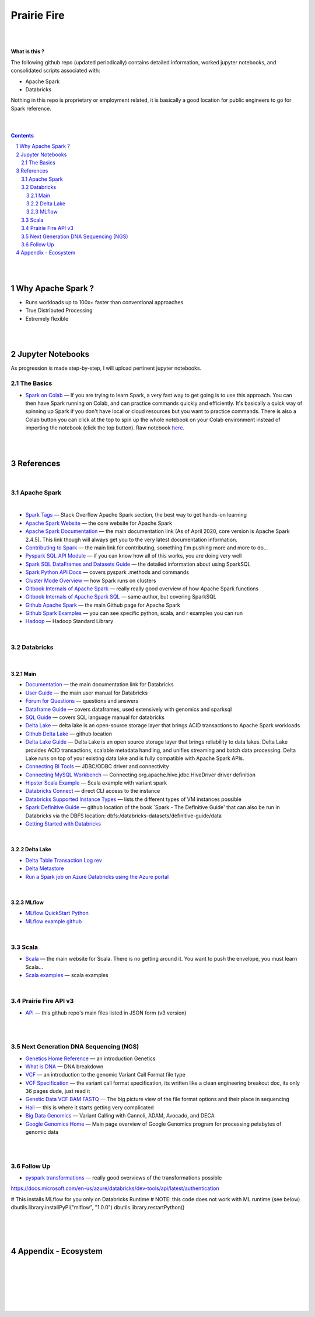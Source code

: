 

Prairie Fire
###################################################



|
|



**What is this ?**  

The following github repo (updated periodically) contains detailed information, worked jupyter notebooks, and consolidated scripts associated with:

* Apache Spark
* Databricks

Nothing in this repo is proprietary or employment related, it is basically a good location for public engineers to go for Spark reference.  


|
|



.. contents::

.. section-numbering::


|
|


Why Apache Spark ? 
=====================

* Runs workloads up to 100x+ faster than conventional approaches
* True Distributed Processing
* Extremely flexible 





|
|




Jupyter Notebooks
=========================================

As progression is made step-by-step, I will upload pertinent jupyter notebooks.  


The Basics
---------------


* `Spark on Colab <https://nbviewer.jupyter.org/github/tombresee/Prairie-Fire/blob/master/ENTER/ApacheSpark_on_Colab_quickandfast.ipynb>`_
  — If you are trying to learn Spark, a very fast way to get going is to use this approach.  You can then have Spark running on Colab, and can practice commands quickly and efficiently. It's basically a quick way of spinning up Spark if you don't have local or cloud resources but you want to practice commands.  There is also a Colab button you can click at the top to spin up the whole notebook on your Colab environment instead of importing the notebook (click the top button).  Raw notebook `here <https://github.com/tombresee/Prairie-Fire/blob/master/ENTER/ApacheSpark_on_Colab_quickandfast.ipynb>`_.



|
|


References
=============


|


Apache Spark
-----------------------------------


|

* `Spark Tags <https://stackoverflow.com/questions/tagged/apache-spark>`_
  — Stack Overflow Apache Spark section, the best way to get hands-on learning



* `Apache Spark Website <https://spark.apache.org/>`_
  — the core website for Apache Spark 


* `Apache Spark Documentation <https://spark.apache.org/docs/latest/>`_
  — the main documentation link (As of April 2020, core version is Apache Spark 2.4.5).  This link though will always get you to the very latest documentation information. 


* `Contributing to Spark <https://spark.apache.org/contributing.html>`_
  — the main link for contributing, something I'm pushing more and more to do...


  
* `Pyspark SQL API Module <https://spark.apache.org/docs/latest/api/python/pyspark.sql.html>`_
  — if you can know how all of this works, you are doing very well 



* `Spark SQL DataFrames and Datasets Guide <https://spark.apache.org/docs/latest/sql-programming-guide.html>`_
  — the detailed information about using SparkSQL



* `Spark Python API Docs  <https://spark.apache.org/docs/latest/api/python/index.html>`_
  — covers pyspark .methods and commands 



* `Cluster Mode Overview   <https://spark.apache.org/docs/latest/cluster-overview.html>`_
  — how Spark runs on clusters



* `Gitbook Internals of Apache Spark   <https://jaceklaskowski.gitbooks.io/mastering-apache-spark/>`_
  — really really good overview of how Apache Spark functions



* `Gitbook Internals of Apache Spark SQL  <https://jaceklaskowski.gitbooks.io/mastering-spark-sql/>`_
  — same author, but covering SparkSQL



* `Github Apache Spark  <https://github.com/apache/spark>`_
  — the main Github page for Apache Spark



* `Github Spark Examples  <https://github.com/apache/spark/tree/master/examples/src/main>`_
  — you can see specific python, scala, and r examples you can run 


* `Hadoop <https://hadoop.apache.org/>`_
  — Hadoop Standard Library



|


Databricks
-----------------------------------

|

Main
~~~~~~~~~~~~~~~~~~~~~~~~~~~

* `Documentation <https://docs.databricks.com/>`_
  — the main documentation link for Databricks


* `User Guide <https://docs.databricks.com/user-guide/index.html>`_
  — the main user manual for Databricks


* `Forum for Questions <https://forums.databricks.com/index.html>`_
  — questions and answers


* `Dataframe Guide <https://docs.databricks.com/spark/latest/dataframes-datasets/index.html>`_
  — covers dataframes, used extensively with genomics and sparksql 


* `SQL Guide <https://docs.databricks.com/spark/latest/spark-sql/index.html>`_
  — covers SQL language manual for databricks


* `Delta Lake  <https://delta.io/>`_
  — delta lake is an open-source storage layer that brings ACID transactions to Apache Spark workloads


* `Github Delta Lake  <https://github.com/delta-io/delta>`_
  — github location


* `Delta Lake Guide  <https://docs.databricks.com/delta/index.html>`_
  — Delta Lake is an open source storage layer that brings reliability to data lakes. Delta Lake provides ACID transactions, scalable metadata handling, and unifies streaming and batch data processing. Delta Lake runs on top of your existing data lake and is fully compatible with Apache Spark APIs.


* `Connecting BI Tools  <https://docs.databricks.com/user-guide/bi/jdbc-odbc-bi.html>`_
  — JDBC/ODBC driver and connectivity 


* `Connecting MySQL Workbench <https://docs.databricks.com/user-guide/bi/workbenchj.html>`_
  — Connecting org.apache.hive.jdbc.HiveDriver driver definition  


* `Hipster Scala Example <https://databricks-prod-cloudfront.cloud.databricks.com/public/4027ec902e239c93eaaa8714f173bcfc/8497971343024764/53198984527781/2559267461126367/latest.html>`_
  — Scala example with variant spark


* `Databricks Connect  <https://docs.azuredatabricks.net/user-guide/dev-tools/db-connect.html>`_
  — direct CLI access to the instance


* `Databricks Supported Instance Types <https://databricks.com/product/aws-pricing/instance-types>`_
  — lists the different types of VM instances possible 


* `Spark Definitive Guide <https://github.com/databricks/Spark-The-Definitive-Guide>`_
  — github location of the book `Spark - The Definitive Guide' that can also be run in Databricks via the DBFS location:  dbfs:/databricks-datasets/definitive-guide/data


* `Getting Started with Databricks <https://docs.databricks.com/getting-started/quick-start.html>`_
 
|


Delta Lake
~~~~~~~~~~~~~~~~~~~~~~~~~~~


* `Delta Table Transaction Log rev <https://databricks.com/blog/2019/08/21/diving-into-delta-lake-unpacking-the-transaction-log.html>`_

* `Delta Metastore <https://docs.databricks.com/data/metastores/index.html#metastores>`_

* `Run a Spark job on Azure Databricks using the Azure portal <https://docs.microsoft.com/en-us/azure/azure-databricks/quickstart-create-databricks-workspace-portal?toc=/azure/databricks/toc.json&bc=/azure/databricks/breadcrumb/toc.json>`_


|


MLflow
~~~~~~~~~~~~~~~~~~~~~~~~~~~


* `MLflow QuickStart Python <https://docs.databricks.com/applications/mlflow/quick-start-python.html>`_
 

* `MLflow example github <https://github.com/mlflow/mlflow-example>`_
 





|




Scala
----------------------------


* `Scala <https://www.scala-lang.org/>`_
  — the main website for Scala.  There is no getting around it.  You want to push the envelope, you must learn Scala...


* `Scala examples  <http://blog.madhukaraphatak.com/introduction-to-spark-two-part-2/>`_
  — scala examples



|


Prairie Fire API v3
----------------------------


* `API <https://api.github.com/repos/tombresee/Prairie-Fire/contents/ENTER>`_
  — this github repo's main files listed in JSON form (v3 version)




|
|



Next Generation DNA Sequencing (NGS)
---------------------------------------


* `Genetics Home Reference  <https://ghr.nlm.nih.gov/>`_
  — an introduction Genetics

* `What is DNA <https://ghr.nlm.nih.gov/primer/basics/dna>`_
  — DNA breakdown

* `VCF  <https://faculty.washington.edu/browning/intro-to-vcf.html#example>`_
  — an introduction to the genomic Variant Call Format file type 

* `VCF Specification  <https://samtools.github.io/hts-specs/VCFv4.3.pdf>`_
  — the variant call format specification, its written like a clean engineering breakout doc, its only 36 pages dude, just read it 

* `Genetic Data VCF BAM FASTQ  <https://us.dantelabs.com/blogs/news/genetic-data-fastq-bam-and-vcf>`_
  — The big picture view of the file format options and their place in sequencing

* `Hail <https://hail.is/>`_
  — this is where it starts getting very complicated

* `Big Data Genomics <http://bdgenomics.org/>`_
  — Variant Calling with Cannoli, ADAM, Avocado, and DECA

* `Google Genomics Home <https://cloud.google.com/genomics/#>`_
  — Main page overview of Google Genomics program for processing petabytes of genomic data





|
|

Follow Up
---------------------------------------


* `pyspark transformations <https://nbviewer.jupyter.org/github/jkthompson/pyspark-pictures/blob/master/pyspark-pictures.ipynb>`_
  — really good overviews of the transformations possible 


https://docs.microsoft.com/en-us/azure/databricks/dev-tools/api/latest/authentication



# This installs MLflow for you only on Databricks Runtime
# NOTE: this code does not work with ML runtime (see below)
dbutils.library.installPyPI("mlflow", "1.0.0")
dbutils.library.restartPython()



|
|
|




Appendix - Ecosystem
=====================================================



.. class:: no-web


    .. image:: https://spark.apache.org/images/spark-runs-everywhere.png
        :alt: HTTPie in action
        :width: 100%
        :align: center

.. class:: no-web no-pdf



|
|
|
|
|
|



